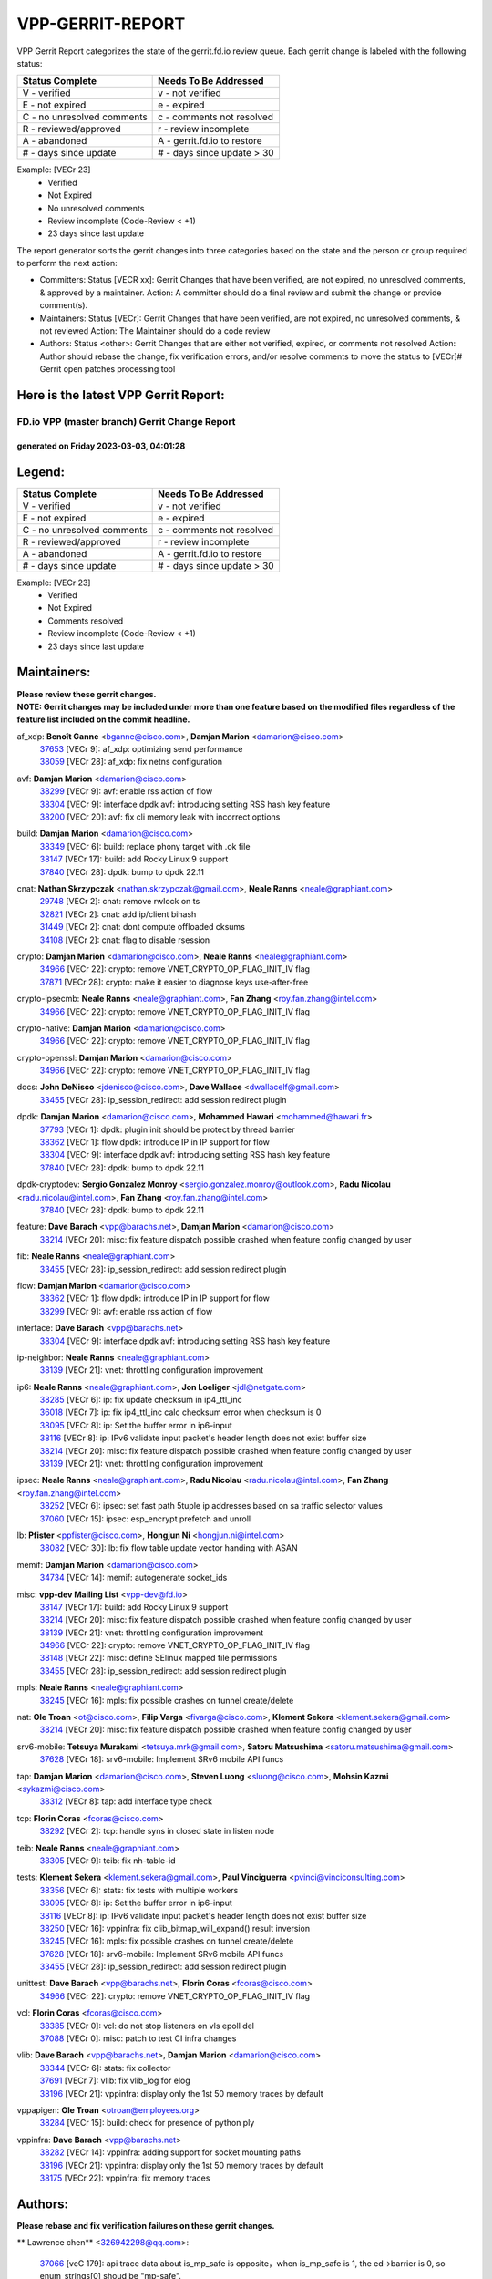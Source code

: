 #################
VPP-GERRIT-REPORT
#################

VPP Gerrit Report categorizes the state of the gerrit.fd.io review queue.  Each gerrit change is labeled with the following status:

========================== ===========================
Status Complete            Needs To Be Addressed
========================== ===========================
V - verified               v - not verified
E - not expired            e - expired
C - no unresolved comments c - comments not resolved
R - reviewed/approved      r - review incomplete
A - abandoned              A - gerrit.fd.io to restore
# - days since update      # - days since update > 30
========================== ===========================

Example: [VECr 23]
    - Verified
    - Not Expired
    - No unresolved comments
    - Review incomplete (Code-Review < +1)
    - 23 days since last update

The report generator sorts the gerrit changes into three categories based on the state and the person or group required to perform the next action:

- Committers:
  Status [VECR xx]: Gerrit Changes that have been verified, are not expired, no unresolved comments, & approved by a maintainer.
  Action: A committer should do a final review and submit the change or provide comment(s).

- Maintainers:
  Status [VECr]: Gerrit Changes that have been verified, are not expired, no unresolved comments, & not reviewed
  Action: The Maintainer should do a code review

- Authors:
  Status <other>: Gerrit Changes that are either not verified, expired, or comments not resolved
  Action: Author should rebase the change, fix verification errors, and/or resolve comments to move the status to [VECr]# Gerrit open patches processing tool

Here is the latest VPP Gerrit Report:
-------------------------------------

==============================================
FD.io VPP (master branch) Gerrit Change Report
==============================================
--------------------------------------------
generated on Friday 2023-03-03, 04:01:28
--------------------------------------------


Legend:
-------
========================== ===========================
Status Complete            Needs To Be Addressed
========================== ===========================
V - verified               v - not verified
E - not expired            e - expired
C - no unresolved comments c - comments not resolved
R - reviewed/approved      r - review incomplete
A - abandoned              A - gerrit.fd.io to restore
# - days since update      # - days since update > 30
========================== ===========================

Example: [VECr 23]
    - Verified
    - Not Expired
    - Comments resolved
    - Review incomplete (Code-Review < +1)
    - 23 days since last update


Maintainers:
------------
| **Please review these gerrit changes.**

| **NOTE: Gerrit changes may be included under more than one feature based on the modified files regardless of the feature list included on the commit headline.**

af_xdp: **Benoît Ganne** <bganne@cisco.com>, **Damjan Marion** <damarion@cisco.com>
  | `37653 <https:////gerrit.fd.io/r/c/vpp/+/37653>`_ [VECr 9]: af_xdp: optimizing send performance
  | `38059 <https:////gerrit.fd.io/r/c/vpp/+/38059>`_ [VECr 28]: af_xdp: fix netns configuration

avf: **Damjan Marion** <damarion@cisco.com>
  | `38299 <https:////gerrit.fd.io/r/c/vpp/+/38299>`_ [VECr 9]: avf: enable rss action of flow
  | `38304 <https:////gerrit.fd.io/r/c/vpp/+/38304>`_ [VECr 9]: interface dpdk avf: introducing setting RSS hash key feature
  | `38200 <https:////gerrit.fd.io/r/c/vpp/+/38200>`_ [VECr 20]: avf: fix cli memory leak with incorrect options

build: **Damjan Marion** <damarion@cisco.com>
  | `38349 <https:////gerrit.fd.io/r/c/vpp/+/38349>`_ [VECr 6]: build: replace phony target with .ok file
  | `38147 <https:////gerrit.fd.io/r/c/vpp/+/38147>`_ [VECr 17]: build: add Rocky Linux 9 support
  | `37840 <https:////gerrit.fd.io/r/c/vpp/+/37840>`_ [VECr 28]: dpdk: bump to dpdk 22.11

cnat: **Nathan Skrzypczak** <nathan.skrzypczak@gmail.com>, **Neale Ranns** <neale@graphiant.com>
  | `29748 <https:////gerrit.fd.io/r/c/vpp/+/29748>`_ [VECr 2]: cnat: remove rwlock on ts
  | `32821 <https:////gerrit.fd.io/r/c/vpp/+/32821>`_ [VECr 2]: cnat: add ip/client bihash
  | `31449 <https:////gerrit.fd.io/r/c/vpp/+/31449>`_ [VECr 2]: cnat: dont compute offloaded cksums
  | `34108 <https:////gerrit.fd.io/r/c/vpp/+/34108>`_ [VECr 2]: cnat: flag to disable rsession

crypto: **Damjan Marion** <damarion@cisco.com>, **Neale Ranns** <neale@graphiant.com>
  | `34966 <https:////gerrit.fd.io/r/c/vpp/+/34966>`_ [VECr 22]: crypto: remove VNET_CRYPTO_OP_FLAG_INIT_IV flag
  | `37871 <https:////gerrit.fd.io/r/c/vpp/+/37871>`_ [VECr 28]: crypto: make it easier to diagnose keys use-after-free

crypto-ipsecmb: **Neale Ranns** <neale@graphiant.com>, **Fan Zhang** <roy.fan.zhang@intel.com>
  | `34966 <https:////gerrit.fd.io/r/c/vpp/+/34966>`_ [VECr 22]: crypto: remove VNET_CRYPTO_OP_FLAG_INIT_IV flag

crypto-native: **Damjan Marion** <damarion@cisco.com>
  | `34966 <https:////gerrit.fd.io/r/c/vpp/+/34966>`_ [VECr 22]: crypto: remove VNET_CRYPTO_OP_FLAG_INIT_IV flag

crypto-openssl: **Damjan Marion** <damarion@cisco.com>
  | `34966 <https:////gerrit.fd.io/r/c/vpp/+/34966>`_ [VECr 22]: crypto: remove VNET_CRYPTO_OP_FLAG_INIT_IV flag

docs: **John DeNisco** <jdenisco@cisco.com>, **Dave Wallace** <dwallacelf@gmail.com>
  | `33455 <https:////gerrit.fd.io/r/c/vpp/+/33455>`_ [VECr 28]: ip_session_redirect: add session redirect plugin

dpdk: **Damjan Marion** <damarion@cisco.com>, **Mohammed Hawari** <mohammed@hawari.fr>
  | `37793 <https:////gerrit.fd.io/r/c/vpp/+/37793>`_ [VECr 1]: dpdk: plugin init should be protect by thread barrier
  | `38362 <https:////gerrit.fd.io/r/c/vpp/+/38362>`_ [VECr 1]: flow dpdk: introduce IP in IP support for flow
  | `38304 <https:////gerrit.fd.io/r/c/vpp/+/38304>`_ [VECr 9]: interface dpdk avf: introducing setting RSS hash key feature
  | `37840 <https:////gerrit.fd.io/r/c/vpp/+/37840>`_ [VECr 28]: dpdk: bump to dpdk 22.11

dpdk-cryptodev: **Sergio Gonzalez Monroy** <sergio.gonzalez.monroy@outlook.com>, **Radu Nicolau** <radu.nicolau@intel.com>, **Fan Zhang** <roy.fan.zhang@intel.com>
  | `37840 <https:////gerrit.fd.io/r/c/vpp/+/37840>`_ [VECr 28]: dpdk: bump to dpdk 22.11

feature: **Dave Barach** <vpp@barachs.net>, **Damjan Marion** <damarion@cisco.com>
  | `38214 <https:////gerrit.fd.io/r/c/vpp/+/38214>`_ [VECr 20]: misc: fix feature dispatch possible crashed when feature config changed by user

fib: **Neale Ranns** <neale@graphiant.com>
  | `33455 <https:////gerrit.fd.io/r/c/vpp/+/33455>`_ [VECr 28]: ip_session_redirect: add session redirect plugin

flow: **Damjan Marion** <damarion@cisco.com>
  | `38362 <https:////gerrit.fd.io/r/c/vpp/+/38362>`_ [VECr 1]: flow dpdk: introduce IP in IP support for flow
  | `38299 <https:////gerrit.fd.io/r/c/vpp/+/38299>`_ [VECr 9]: avf: enable rss action of flow

interface: **Dave Barach** <vpp@barachs.net>
  | `38304 <https:////gerrit.fd.io/r/c/vpp/+/38304>`_ [VECr 9]: interface dpdk avf: introducing setting RSS hash key feature

ip-neighbor: **Neale Ranns** <neale@graphiant.com>
  | `38139 <https:////gerrit.fd.io/r/c/vpp/+/38139>`_ [VECr 21]: vnet: throttling configuration improvement

ip6: **Neale Ranns** <neale@graphiant.com>, **Jon Loeliger** <jdl@netgate.com>
  | `38285 <https:////gerrit.fd.io/r/c/vpp/+/38285>`_ [VECr 6]: ip: fix update checksum in ip4_ttl_inc
  | `36018 <https:////gerrit.fd.io/r/c/vpp/+/36018>`_ [VECr 7]: ip: fix ip4_ttl_inc calc checksum error when checksum is 0
  | `38095 <https:////gerrit.fd.io/r/c/vpp/+/38095>`_ [VECr 8]: ip: Set the buffer error in ip6-input
  | `38116 <https:////gerrit.fd.io/r/c/vpp/+/38116>`_ [VECr 8]: ip: IPv6 validate input packet's header length does not exist buffer size
  | `38214 <https:////gerrit.fd.io/r/c/vpp/+/38214>`_ [VECr 20]: misc: fix feature dispatch possible crashed when feature config changed by user
  | `38139 <https:////gerrit.fd.io/r/c/vpp/+/38139>`_ [VECr 21]: vnet: throttling configuration improvement

ipsec: **Neale Ranns** <neale@graphiant.com>, **Radu Nicolau** <radu.nicolau@intel.com>, **Fan Zhang** <roy.fan.zhang@intel.com>
  | `38252 <https:////gerrit.fd.io/r/c/vpp/+/38252>`_ [VECr 6]: ipsec: set fast path 5tuple ip addresses based on sa traffic selector values
  | `37060 <https:////gerrit.fd.io/r/c/vpp/+/37060>`_ [VECr 15]: ipsec: esp_encrypt prefetch and unroll

lb: **Pfister** <ppfister@cisco.com>, **Hongjun Ni** <hongjun.ni@intel.com>
  | `38082 <https:////gerrit.fd.io/r/c/vpp/+/38082>`_ [VECr 30]: lb: fix flow table update vector handing with ASAN

memif: **Damjan Marion** <damarion@cisco.com>
  | `34734 <https:////gerrit.fd.io/r/c/vpp/+/34734>`_ [VECr 14]: memif: autogenerate socket_ids

misc: **vpp-dev Mailing List** <vpp-dev@fd.io>
  | `38147 <https:////gerrit.fd.io/r/c/vpp/+/38147>`_ [VECr 17]: build: add Rocky Linux 9 support
  | `38214 <https:////gerrit.fd.io/r/c/vpp/+/38214>`_ [VECr 20]: misc: fix feature dispatch possible crashed when feature config changed by user
  | `38139 <https:////gerrit.fd.io/r/c/vpp/+/38139>`_ [VECr 21]: vnet: throttling configuration improvement
  | `34966 <https:////gerrit.fd.io/r/c/vpp/+/34966>`_ [VECr 22]: crypto: remove VNET_CRYPTO_OP_FLAG_INIT_IV flag
  | `38148 <https:////gerrit.fd.io/r/c/vpp/+/38148>`_ [VECr 22]: misc: define SElinux mapped file permissions
  | `33455 <https:////gerrit.fd.io/r/c/vpp/+/33455>`_ [VECr 28]: ip_session_redirect: add session redirect plugin

mpls: **Neale Ranns** <neale@graphiant.com>
  | `38245 <https:////gerrit.fd.io/r/c/vpp/+/38245>`_ [VECr 16]: mpls: fix possible crashes on tunnel create/delete

nat: **Ole Troan** <ot@cisco.com>, **Filip Varga** <fivarga@cisco.com>, **Klement Sekera** <klement.sekera@gmail.com>
  | `38214 <https:////gerrit.fd.io/r/c/vpp/+/38214>`_ [VECr 20]: misc: fix feature dispatch possible crashed when feature config changed by user

srv6-mobile: **Tetsuya Murakami** <tetsuya.mrk@gmail.com>, **Satoru Matsushima** <satoru.matsushima@gmail.com>
  | `37628 <https:////gerrit.fd.io/r/c/vpp/+/37628>`_ [VECr 18]: srv6-mobile: Implement SRv6 mobile API funcs

tap: **Damjan Marion** <damarion@cisco.com>, **Steven Luong** <sluong@cisco.com>, **Mohsin Kazmi** <sykazmi@cisco.com>
  | `38312 <https:////gerrit.fd.io/r/c/vpp/+/38312>`_ [VECr 8]: tap: add interface type check

tcp: **Florin Coras** <fcoras@cisco.com>
  | `38292 <https:////gerrit.fd.io/r/c/vpp/+/38292>`_ [VECr 2]: tcp: handle syns in closed state in listen node

teib: **Neale Ranns** <neale@graphiant.com>
  | `38305 <https:////gerrit.fd.io/r/c/vpp/+/38305>`_ [VECr 9]: teib: fix nh-table-id

tests: **Klement Sekera** <klement.sekera@gmail.com>, **Paul Vinciguerra** <pvinci@vinciconsulting.com>
  | `38356 <https:////gerrit.fd.io/r/c/vpp/+/38356>`_ [VECr 6]: stats: fix tests with multiple workers
  | `38095 <https:////gerrit.fd.io/r/c/vpp/+/38095>`_ [VECr 8]: ip: Set the buffer error in ip6-input
  | `38116 <https:////gerrit.fd.io/r/c/vpp/+/38116>`_ [VECr 8]: ip: IPv6 validate input packet's header length does not exist buffer size
  | `38250 <https:////gerrit.fd.io/r/c/vpp/+/38250>`_ [VECr 16]: vppinfra: fix clib_bitmap_will_expand() result inversion
  | `38245 <https:////gerrit.fd.io/r/c/vpp/+/38245>`_ [VECr 16]: mpls: fix possible crashes on tunnel create/delete
  | `37628 <https:////gerrit.fd.io/r/c/vpp/+/37628>`_ [VECr 18]: srv6-mobile: Implement SRv6 mobile API funcs
  | `33455 <https:////gerrit.fd.io/r/c/vpp/+/33455>`_ [VECr 28]: ip_session_redirect: add session redirect plugin

unittest: **Dave Barach** <vpp@barachs.net>, **Florin Coras** <fcoras@cisco.com>
  | `34966 <https:////gerrit.fd.io/r/c/vpp/+/34966>`_ [VECr 22]: crypto: remove VNET_CRYPTO_OP_FLAG_INIT_IV flag

vcl: **Florin Coras** <fcoras@cisco.com>
  | `38385 <https:////gerrit.fd.io/r/c/vpp/+/38385>`_ [VECr 0]: vcl: do not stop listeners on vls epoll del
  | `37088 <https:////gerrit.fd.io/r/c/vpp/+/37088>`_ [VECr 0]: misc: patch to test CI infra changes

vlib: **Dave Barach** <vpp@barachs.net>, **Damjan Marion** <damarion@cisco.com>
  | `38344 <https:////gerrit.fd.io/r/c/vpp/+/38344>`_ [VECr 6]: stats: fix collector
  | `37691 <https:////gerrit.fd.io/r/c/vpp/+/37691>`_ [VECr 7]: vlib: fix vlib_log for elog
  | `38196 <https:////gerrit.fd.io/r/c/vpp/+/38196>`_ [VECr 21]: vppinfra: display only the 1st 50 memory traces by default

vppapigen: **Ole Troan** <otroan@employees.org>
  | `38284 <https:////gerrit.fd.io/r/c/vpp/+/38284>`_ [VECr 15]: build: check for presence of python ply

vppinfra: **Dave Barach** <vpp@barachs.net>
  | `38282 <https:////gerrit.fd.io/r/c/vpp/+/38282>`_ [VECr 14]: vppinfra: adding support for socket mounting paths
  | `38196 <https:////gerrit.fd.io/r/c/vpp/+/38196>`_ [VECr 21]: vppinfra: display only the 1st 50 memory traces by default
  | `38175 <https:////gerrit.fd.io/r/c/vpp/+/38175>`_ [VECr 22]: vppinfra: fix memory traces

Authors:
--------
**Please rebase and fix verification failures on these gerrit changes.**

** Lawrence chen** <326942298@qq.com>:

  | `37066 <https:////gerrit.fd.io/r/c/vpp/+/37066>`_ [veC 179]: api trace data about is_mp_safe is opposite，when is_mp_safe is 1, the ed->barrier is 0, so enum_strings[0] shoud be "mp-safe".

**Alexander Skorichenko** <askorichenko@netgate.com>:

  | `38011 <https:////gerrit.fd.io/r/c/vpp/+/38011>`_ [veC 34]: wireguard: move buffer when insufficient pre_data left
  | `37656 <https:////gerrit.fd.io/r/c/vpp/+/37656>`_ [Vec 80]: arp: fix arp request for ip4-glean node

**Andrew Ying** <hi@andrewying.com>:

  | `38064 <https:////gerrit.fd.io/r/c/vpp/+/38064>`_ [VeC 34]: dpdk: fix compatibility with DPDK < 21.11

**Andrew Yourtchenko** <ayourtch@gmail.com>:

  | `35638 <https:////gerrit.fd.io/r/c/vpp/+/35638>`_ [VeC 37]: fateshare: a plugin for managing child processes
  | `32164 <https:////gerrit.fd.io/r/c/vpp/+/32164>`_ [VeC 100]: acl: change the algorithm for cleaning the sessions from purgatory

**Arthur de Kerhor** <arthurdekerhor@gmail.com>:

  | `37673 <https:////gerrit.fd.io/r/c/vpp/+/37673>`_ [VEc 6]: ipsec: add per-SA error counters
  | `32695 <https:////gerrit.fd.io/r/c/vpp/+/32695>`_ [Vec 73]: ip: add support for buffer offload metadata in ip midchain

**Atzm Watanabe** <atzmism@gmail.com>:

  | `36935 <https:////gerrit.fd.io/r/c/vpp/+/36935>`_ [VeC 177]: ikev2: accept rekey request for IKE SA

**Benoît Ganne** <bganne@cisco.com>:

  | `34965 <https:////gerrit.fd.io/r/c/vpp/+/34965>`_ [VEc 6]: ipsec: make pre-shared keys harder to misuse
  | `38315 <https:////gerrit.fd.io/r/c/vpp/+/38315>`_ [vEC 9]: fib: fix load-balance and replicate dpos buckets overflow
  | `38048 <https:////gerrit.fd.io/r/c/vpp/+/38048>`_ [VeC 34]: lb: keep AddressSanitizer happy
  | `37313 <https:////gerrit.fd.io/r/c/vpp/+/37313>`_ [VeC 142]: build: add sanitizer option to configure script

**Daniel Beres** <dberes@cisco.com>:

  | `37953 <https:////gerrit.fd.io/r/c/vpp/+/37953>`_ [VeC 36]: libmemif: added tests
  | `37071 <https:////gerrit.fd.io/r/c/vpp/+/37071>`_ [Vec 36]: ebuild: adding libmemif to debian packages

**Dastin Wilski** <dastin.wilski@gmail.com>:

  | `37836 <https:////gerrit.fd.io/r/c/vpp/+/37836>`_ [VEc 14]: dpdk-cryptodev: enq/deq scheme rework
  | `37835 <https:////gerrit.fd.io/r/c/vpp/+/37835>`_ [VEc 15]: crypto-ipsecmb: crypto_key prefetch and unrolling for aes-gcm

**Dave Wallace** <dwallacelf@gmail.com>:

  | `37420 <https:////gerrit.fd.io/r/c/vpp/+/37420>`_ [Vec 105]: tests: remove intermittent failing tests on vpp_debug image

**Dmitry Valter** <dvalter@protonmail.com>:

  | `38062 <https:////gerrit.fd.io/r/c/vpp/+/38062>`_ [VeC 34]: stats: fix node name compatison

**Duncan Eastoe** <duncaneastoe+github@gmail.com>:

  | `37750 <https:////gerrit.fd.io/r/c/vpp/+/37750>`_ [VeC 84]: stats: fix memory leak in stat_segment_dump_r()

**Dzmitry Sautsa** <dzmitry.sautsa@nokia.com>:

  | `37296 <https:////gerrit.fd.io/r/c/vpp/+/37296>`_ [VeC 139]: dpdk: use adapter MTU in max_frame_size setting

**Filip Varga** <fivarga@cisco.com>:

  | `35444 <https:////gerrit.fd.io/r/c/vpp/+/35444>`_ [veC 127]: nat: nat44-ed cleanup & improvements
  | `35966 <https:////gerrit.fd.io/r/c/vpp/+/35966>`_ [veC 127]: nat: nat44-ed update timeout api
  | `35903 <https:////gerrit.fd.io/r/c/vpp/+/35903>`_ [VeC 127]: nat: nat66 cli bug fix
  | `34929 <https:////gerrit.fd.io/r/c/vpp/+/34929>`_ [veC 127]: nat: det44 map configuration improvements
  | `36724 <https:////gerrit.fd.io/r/c/vpp/+/36724>`_ [VeC 127]: nat: fixing incosistency in use of sw_if_index
  | `36480 <https:////gerrit.fd.io/r/c/vpp/+/36480>`_ [VeC 127]: nat: nat64 fix add_del calls requirements

**Gabriel Oginski** <gabrielx.oginski@intel.com>:

  | `37764 <https:////gerrit.fd.io/r/c/vpp/+/37764>`_ [VEc 6]: wireguard: under-load state determination update

**GaoChX** <chiso.gao@gmail.com>:

  | `37010 <https:////gerrit.fd.io/r/c/vpp/+/37010>`_ [VeC 52]: interface: fix crash if vnet_hw_if_get_rx_queue return zero
  | `37153 <https:////gerrit.fd.io/r/c/vpp/+/37153>`_ [VeC 52]: nat: nat44-ed get out2in workers failed for static mapping without port

**Hedi Bouattour** <hedibouattour2010@gmail.com>:

  | `37248 <https:////gerrit.fd.io/r/c/vpp/+/37248>`_ [VeC 156]: urpf: add show urpf cli

**Huawei LI** <lihuawei_zzu@163.com>:

  | `37727 <https:////gerrit.fd.io/r/c/vpp/+/37727>`_ [Vec 78]: nat: make nat44 session limit api reinit flow_hash with new buckets.
  | `37726 <https:////gerrit.fd.io/r/c/vpp/+/37726>`_ [Vec 90]: nat: fix crash when set nat44 session limit with nonexisted vrf.
  | `37379 <https:////gerrit.fd.io/r/c/vpp/+/37379>`_ [VeC 100]: policer: fix crash when delete interface policer classify.
  | `37651 <https:////gerrit.fd.io/r/c/vpp/+/37651>`_ [VeC 100]: classify: fix classify session cli.

**Jing Peng** <jing@meter.com>:

  | `36578 <https:////gerrit.fd.io/r/c/vpp/+/36578>`_ [VeC 127]: nat: fix nat44-ed outside address selection
  | `36597 <https:////gerrit.fd.io/r/c/vpp/+/36597>`_ [VeC 127]: nat: fix nat44-ed API

**Kai Luo** <kailuo.nk@gmail.com>:

  | `37269 <https:////gerrit.fd.io/r/c/vpp/+/37269>`_ [VeC 145]: memif: fix uninitialized variable warning

**Klement Sekera** <klement.sekera@gmail.com>:

  | `38042 <https:////gerrit.fd.io/r/c/vpp/+/38042>`_ [VEc 17]: tests: enhance counter comparison error message
  | `38041 <https:////gerrit.fd.io/r/c/vpp/+/38041>`_ [VeC 35]: tests: refactor extra_vpp_punt_config

**Leyi Rong** <leyi.rong@intel.com>:

  | `37853 <https:////gerrit.fd.io/r/c/vpp/+/37853>`_ [VeC 70]: avf: performance optimization when CLIB_HAVE_VEC512 is enabled

**Liangxing Wang** <liangxing.wang@arm.com>:

  | `37912 <https:////gerrit.fd.io/r/c/vpp/+/37912>`_ [VEc 11]: memif: fix input vector rate of memif-input node

**Matz von Finckenstein** <matz.vf@gmail.com>:

  | `38091 <https:////gerrit.fd.io/r/c/vpp/+/38091>`_ [VEc 17]: stats: Updated go version URL for the install script Added log flag to pass in logging file destination as an alternate logging destination from syslog

**Maxime Peim** <mpeim@cisco.com>:

  | `37865 <https:////gerrit.fd.io/r/c/vpp/+/37865>`_ [Vec 36]: ipsec: huge anti-replay window support
  | `37941 <https:////gerrit.fd.io/r/c/vpp/+/37941>`_ [VeC 41]: classify: bypass drop filter on specific error

**Miguel Borges de Freitas** <miguel-r-freitas@alticelabs.com>:

  | `37532 <https:////gerrit.fd.io/r/c/vpp/+/37532>`_ [Vec 86]: cnat: fix cnat_translation_cli_add_del call for del with INVALID_INDEX

**Miklos Tirpak** <miklos.tirpak@gmail.com>:

  | `36021 <https:////gerrit.fd.io/r/c/vpp/+/36021>`_ [VeC 127]: nat: fix tcp session reopen in nat44-ed

**Mohammed HAWARI** <momohawari@gmail.com>:

  | `33726 <https:////gerrit.fd.io/r/c/vpp/+/33726>`_ [VeC 141]: vlib: introduce an inter worker interrupts efds

**Mohsin Kazmi** <sykazmi@cisco.com>:

  | `38045 <https:////gerrit.fd.io/r/c/vpp/+/38045>`_ [VeC 35]: interface: add the missing tag keyword in the cli helper

**Nathan Skrzypczak** <nathan.skrzypczak@gmail.com>:

  | `34713 <https:////gerrit.fd.io/r/c/vpp/+/34713>`_ [VeC 147]: vppinfra: improve & test abstract socket
  | `32820 <https:////gerrit.fd.io/r/c/vpp/+/32820>`_ [VeC 153]: cnat: better cnat snat-policy cli
  | `33264 <https:////gerrit.fd.io/r/c/vpp/+/33264>`_ [VeC 153]: pbl: Port based balancer
  | `32271 <https:////gerrit.fd.io/r/c/vpp/+/32271>`_ [VeC 153]: memif: add support for ns abstract sockets

**Neale Ranns** <neale@graphiant.com>:

  | `38092 <https:////gerrit.fd.io/r/c/vpp/+/38092>`_ [VEc 8]: ip: IP address family common input node

**Ole Troan** <otroan@employees.org>:

  | `37766 <https:////gerrit.fd.io/r/c/vpp/+/37766>`_ [veC 78]: papi: vla list of fixed strings

**Sergey Matov** <sergey.matov@travelping.com>:

  | `31319 <https:////gerrit.fd.io/r/c/vpp/+/31319>`_ [VeC 127]: nat: DET: Allow unknown protocol translation

**Stanislav Zaikin** <zstaseg@gmail.com>:

  | `36110 <https:////gerrit.fd.io/r/c/vpp/+/36110>`_ [Vec 37]: virtio: allocate frame per interface

**Takeru Hayasaka** <hayatake396@gmail.com>:

  | `37939 <https:////gerrit.fd.io/r/c/vpp/+/37939>`_ [VEc 28]: ip: support flow-hash gtpv1teid

**Ted Chen** <znscnchen@gmail.com>:

  | `37162 <https:////gerrit.fd.io/r/c/vpp/+/37162>`_ [VeC 127]: nat: fix the wrong unformat type
  | `36790 <https:////gerrit.fd.io/r/c/vpp/+/36790>`_ [VeC 154]: map: lpm 128 lookup error.
  | `37143 <https:////gerrit.fd.io/r/c/vpp/+/37143>`_ [VeC 166]: classify: remove unnecessary reallocation

**Tianyu Li** <tianyu.li@arm.com>:

  | `37530 <https:////gerrit.fd.io/r/c/vpp/+/37530>`_ [vec 126]: dpdk: fix interface name w/ the same PCI bus/slot/function

**Vladimir Bernolak** <vladimir.bernolak@pantheon.tech>:

  | `36723 <https:////gerrit.fd.io/r/c/vpp/+/36723>`_ [VeC 127]: nat: det44 map configuration improvements + tests

**Vladislav Grishenko** <themiron@mail.ru>:

  | `35796 <https:////gerrit.fd.io/r/c/vpp/+/35796>`_ [VeC 87]: vlib: avoid non-mp-safe cli process node updates
  | `37241 <https:////gerrit.fd.io/r/c/vpp/+/37241>`_ [VeC 94]: nat: fix nat44_ed set_session_limit crash
  | `37263 <https:////gerrit.fd.io/r/c/vpp/+/37263>`_ [VeC 127]: nat: add nat44-ed session filtering by fib table
  | `37264 <https:////gerrit.fd.io/r/c/vpp/+/37264>`_ [VeC 127]: nat: fix nat44-ed outside address distribution
  | `37270 <https:////gerrit.fd.io/r/c/vpp/+/37270>`_ [VeC 155]: vppinfra: fix pool free bitmap allocation
  | `35721 <https:////gerrit.fd.io/r/c/vpp/+/35721>`_ [VeC 161]: vlib: stop worker threads on main loop exit
  | `35726 <https:////gerrit.fd.io/r/c/vpp/+/35726>`_ [VeC 161]: papi: fix socket api max message id calculation

**Vratko Polak** <vrpolak@cisco.com>:

  | `22575 <https:////gerrit.fd.io/r/c/vpp/+/22575>`_ [Vec 45]: api: fix vl_socket_write_ready
  | `37083 <https:////gerrit.fd.io/r/c/vpp/+/37083>`_ [Vec 169]: avf: tolerate socket events in avf_process_request

**Xiaoming Jiang** <jiangxiaoming@outlook.com>:

  | `38336 <https:////gerrit.fd.io/r/c/vpp/+/38336>`_ [VEc 6]: ip: IPv4 Fragmentation - fix fragment id alloc not multi-thread safe
  | `37820 <https:////gerrit.fd.io/r/c/vpp/+/37820>`_ [Vec 43]: api: fix api msg thread safe setting not work
  | `37789 <https:////gerrit.fd.io/r/c/vpp/+/37789>`_ [VeC 82]: vlib: fix ASAN fake stack size set error when switching to process
  | `37777 <https:////gerrit.fd.io/r/c/vpp/+/37777>`_ [VeC 84]: stats: fix node name compare error when updating stats segment
  | `37776 <https:////gerrit.fd.io/r/c/vpp/+/37776>`_ [VeC 84]: vlib: fix macro define command not work in startup config exec script
  | `37681 <https:////gerrit.fd.io/r/c/vpp/+/37681>`_ [Vec 96]: udp: hand off packet to right session thread
  | `36704 <https:////gerrit.fd.io/r/c/vpp/+/36704>`_ [VeC 127]: nat: auto forward inbound packet for local server session app with snat
  | `37492 <https:////gerrit.fd.io/r/c/vpp/+/37492>`_ [VeC 132]: api: fix memory error with pending_rpc_requests in multi-thread environment
  | `37427 <https:////gerrit.fd.io/r/c/vpp/+/37427>`_ [veC 137]: crypto: fix crypto dequeue handlers should be setted by VNET_CRYPTO_ASYNC_OP_XX
  | `37376 <https:////gerrit.fd.io/r/c/vpp/+/37376>`_ [VeC 144]: vlib: unix cli - fix input's buffer may be freed when using
  | `37375 <https:////gerrit.fd.io/r/c/vpp/+/37375>`_ [VeC 146]: ipsec: fix ipsec linked key not freed when sa deleted

**Yong Liu** <yong.liu@intel.com>:

  | `37821 <https:////gerrit.fd.io/r/c/vpp/+/37821>`_ [Vec 79]: session: map new segment when dma enabled
  | `37819 <https:////gerrit.fd.io/r/c/vpp/+/37819>`_ [VeC 79]: vlib: pre-alloc dma batch structure
  | `37823 <https:////gerrit.fd.io/r/c/vpp/+/37823>`_ [veC 79]: memif: support dma option
  | `37572 <https:////gerrit.fd.io/r/c/vpp/+/37572>`_ [VeC 79]: vlib: support dma map extended memory
  | `37574 <https:////gerrit.fd.io/r/c/vpp/+/37574>`_ [VeC 79]: dma_intel: add cbdma device support
  | `37573 <https:////gerrit.fd.io/r/c/vpp/+/37573>`_ [VeC 79]: dma_intel: add native dsa device driver

**Yulong Pei** <yulong.pei@intel.com>:

  | `38135 <https:////gerrit.fd.io/r/c/vpp/+/38135>`_ [VEc 3]: af_xdp: change default queue size as kernel xsk default

**jinhui li** <lijh_7@chinatelecom.cn>:

  | `36901 <https:////gerrit.fd.io/r/c/vpp/+/36901>`_ [VeC 168]: interface: fix 4 or more interfaces equality comparison bug with xor operation using (a^a)^(b^b)

**jinshaohui** <jinsh11@chinatelecom.cn>:

  | `30929 <https:////gerrit.fd.io/r/c/vpp/+/30929>`_ [Vec 107]: vppinfra: fix memory issue in mhash
  | `37297 <https:////gerrit.fd.io/r/c/vpp/+/37297>`_ [Vec 110]: ping: fix ping ipv6 address set packet size greater than  mtu,packet drop

**mahdi varasteh** <mahdy.varasteh@gmail.com>:

  | `36726 <https:////gerrit.fd.io/r/c/vpp/+/36726>`_ [veC 95]: nat: add local addresses correctly in nat lb static mapping
  | `37566 <https:////gerrit.fd.io/r/c/vpp/+/37566>`_ [veC 115]: policer: add policer classify to output path
  | `34812 <https:////gerrit.fd.io/r/c/vpp/+/34812>`_ [Vec 127]: interface: more cleaning after set flags is failed in vnet_create_sw_interface

**steven luong** <sluong@cisco.com>:

  | `37105 <https:////gerrit.fd.io/r/c/vpp/+/37105>`_ [VeC 141]: vppinfra: add time error counters to stats segment

Legend:
-------
========================== ===========================
Status Complete            Needs To Be Addressed
========================== ===========================
V - verified               v - not verified
E - not expired            e - expired
C - no unresolved comments c - comments not resolved
R - reviewed/approved      r - review incomplete
A - abandoned              A - gerrit.fd.io to restore
# - days since update      # - days since update > 30
========================== ===========================

Example: [VECr 23]
    - Verified
    - Not Expired
    - Comments resolved
    - Review incomplete (Code-Review < +1)
    - 23 days since last update


Statistics:
-----------
================ ===
Patches assigned
================ ===
authors          97
maintainers      43
committers       0
abandoned        0
================ ===

